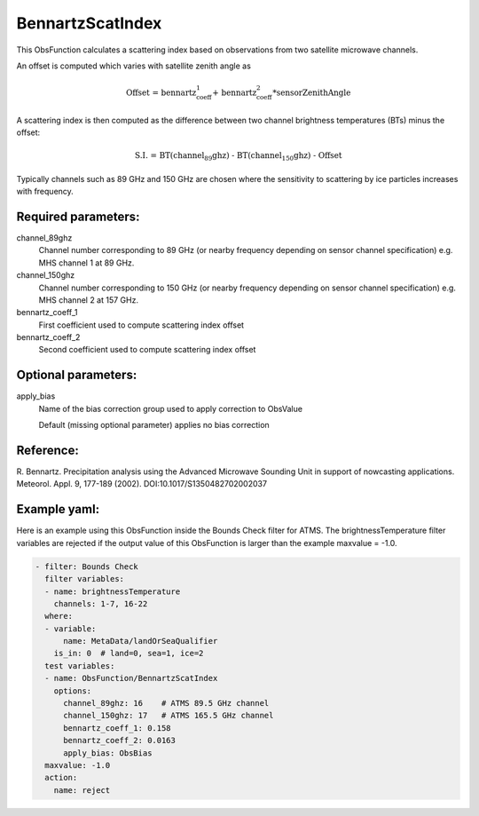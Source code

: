 .. _BennartzScatIndex:

BennartzScatIndex
--------------------------------------------------------------------------------------

This ObsFunction calculates a scattering index based on observations from
two satellite microwave channels.

An offset is computed which varies with satellite zenith angle as

.. math::
  \text{Offset = bennartz_coeff_1 + bennartz_coeff_2*sensorZenithAngle}

A scattering index is then computed as the difference between two channel
brightness temperatures (BTs) minus the offset:

.. math::
  \text{S.I. = BT(channel_89ghz) - BT(channel_150ghz) - Offset}

Typically channels such as 89 GHz and 150 GHz are chosen where the
sensitivity to scattering by ice particles increases with frequency.

Required parameters:
~~~~~~~~~~~~~~~~~~~~

channel_89ghz
  Channel number corresponding to 89 GHz (or nearby frequency depending on
  sensor channel specification) e.g. MHS channel 1 at 89 GHz.

channel_150ghz
  Channel number corresponding to 150 GHz (or nearby frequency depending on
  sensor channel specification) e.g. MHS channel 2 at 157 GHz.

bennartz_coeff_1
  First coefficient used to compute scattering index offset

bennartz_coeff_2
  Second coefficient used to compute scattering index offset

Optional parameters:
~~~~~~~~~~~~~~~~~~~~

apply_bias
  Name of the bias correction group used to apply correction to ObsValue

  Default (missing optional parameter) applies no bias correction

Reference:
~~~~~~~~~~

R. Bennartz.
Precipitation analysis using the Advanced Microwave Sounding Unit in
support of nowcasting applications.
Meteorol. Appl. 9, 177-189 (2002).
DOI:10.1017/S1350482702002037

Example yaml:
~~~~~~~~~~~~~

Here is an example using this ObsFunction inside the Bounds Check filter for
ATMS. The brightnessTemperature filter variables are rejected if the output
value of this ObsFunction is larger than the example maxvalue = -1.0.

.. code-block:: yaml

  - filter: Bounds Check
    filter variables:
    - name: brightnessTemperature
      channels: 1-7, 16-22
    where:
    - variable:
        name: MetaData/landOrSeaQualifier
      is_in: 0  # land=0, sea=1, ice=2
    test variables:
    - name: ObsFunction/BennartzScatIndex
      options:
        channel_89ghz: 16    # ATMS 89.5 GHz channel
        channel_150ghz: 17   # ATMS 165.5 GHz channel
        bennartz_coeff_1: 0.158
        bennartz_coeff_2: 0.0163
        apply_bias: ObsBias
    maxvalue: -1.0
    action:
      name: reject
